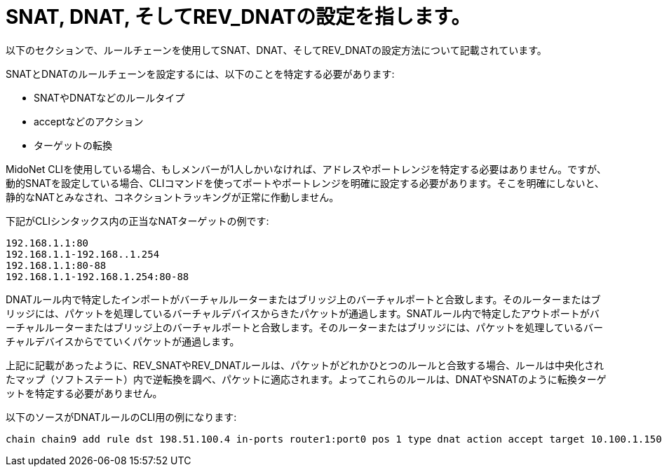 [[snat_dnat_revdnat]]
= SNAT, DNAT, そしてREV_DNATの設定を指します。

以下のセクションで、ルールチェーンを使用してSNAT、DNAT、そしてREV_DNATの設定方法について記載されています。

SNATとDNATのルールチェーンを設定するには、以下のことを特定する必要があります:

* SNATやDNATなどのルールタイプ
* acceptなどのアクション
* ターゲットの転換

MidoNet CLIを使用している場合、もしメンバーが1人しかいなければ、アドレスやポートレンジを特定する必要はありません。ですが、動的SNATを設定している場合、CLIコマンドを使ってポートやポートレンジを明確に設定する必要があります。そこを明確にしないと、静的なNATとみなされ、コネクショントラッキングが正常に作動しません。

下記がCLIシンタックス内の正当なNATターゲットの例です:

[source]
192.168.1.1:80
192.168.1.1-192.168..1.254
192.168.1.1:80-88
192.168.1.1-192.168.1.254:80-88

DNATルール内で特定したインポートがバーチャルルーターまたはブリッジ上のバーチャルポートと合致します。そのルーターまたはブリッジには、パケットを処理しているバーチャルデバイスからきたパケットが通過します。SNATルール内で特定したアウトポートがバーチャルルーターまたはブリッジ上のバーチャルポートと合致します。そのルーターまたはブリッジには、パケットを処理しているバーチャルデバイスからでていくパケットが通過します。

上記に記載があったように、REV_SNATやREV_DNATルールは、パケットがどれかひとつのルールと合致する場合、ルールは中央化されたマップ（ソフトステート）内で逆転換を調べ、パケットに適応されます。よってこれらのルールは、DNATやSNATのように転換ターゲットを特定する必要がありません。

以下のソースがDNATルールのCLI用の例になります:
[source]
chain chain9 add rule dst 198.51.100.4 in-ports router1:port0 pos 1 type dnat action accept target 10.100.1.150

